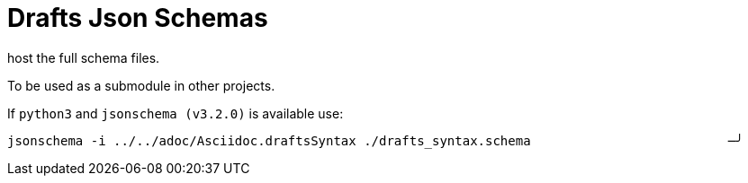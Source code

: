= Drafts Json Schemas

host the full schema files.

To be used as a submodule in other projects.

If `python3` and `jsonschema (v3.2.0)` is available use:

```shell
jsonschema -i ../../adoc/Asciidoc.draftsSyntax ./drafts_syntax.schema                          ─╯
```
